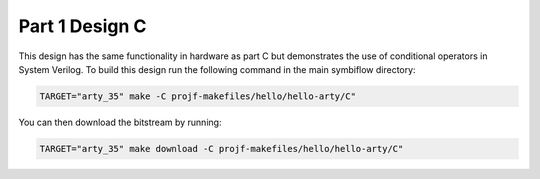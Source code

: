 Part 1 Design C
===============

This design has the same functionality in hardware as part C but demonstrates
the use of conditional operators in System Verilog. To build this design run the 
following command in the main symbiflow directory:

.. code:: bash
   :name: hello-arty-C

   TARGET="arty_35" make -C projf-makefiles/hello/hello-arty/C"

You can then download the bitstream by running:

.. code:: bash

   TARGET="arty_35" make download -C projf-makefiles/hello/hello-arty/C"
